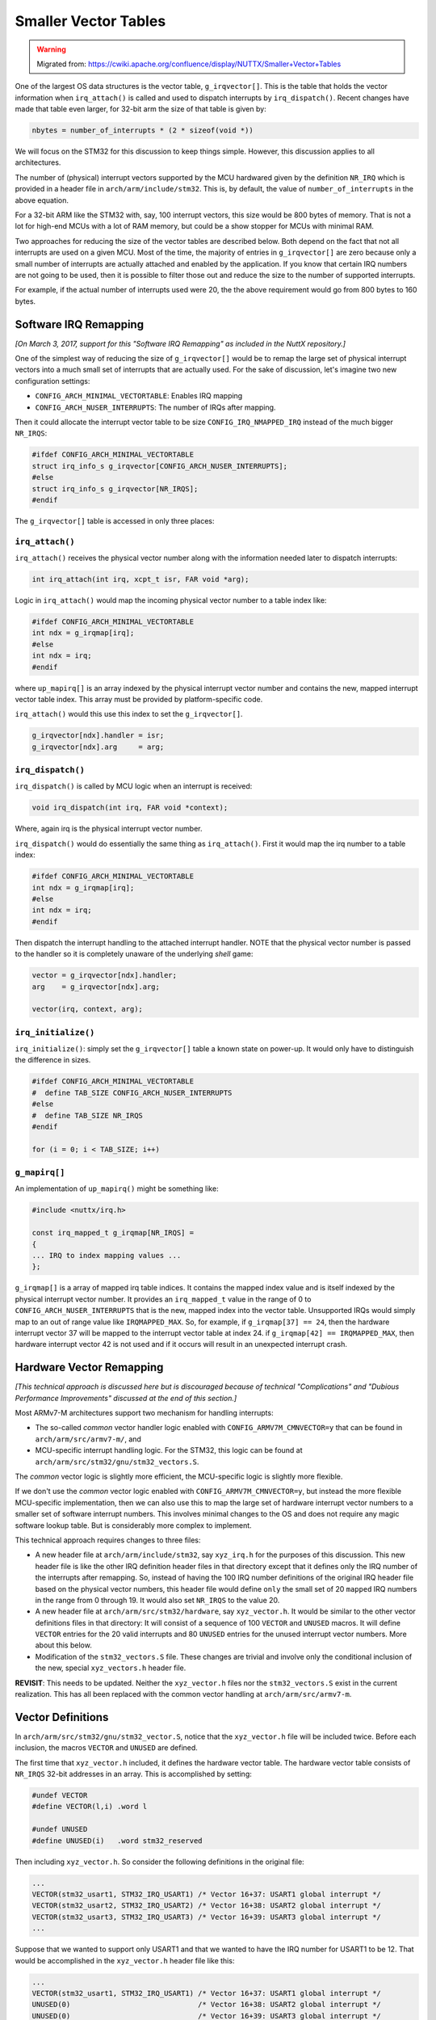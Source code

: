 =====================
Smaller Vector Tables
=====================

.. warning:: 
    Migrated from: 
    https://cwiki.apache.org/confluence/display/NUTTX/Smaller+Vector+Tables 


One of the largest OS data structures is the vector table, 
``g_irqvector[]``. This is the table that holds the vector 
information when ``irq_attach()`` is called and used to 
dispatch interrupts by ``irq_dispatch()``. Recent changes 
have made that table even larger, for 32-bit arm the 
size of that table is given by:

.. code-block:: c

    nbytes = number_of_interrupts * (2 * sizeof(void *))

We will focus on the STM32 for this discussion to keep 
things simple. However, this discussion applies to all 
architectures.

The number of (physical) interrupt vectors supported by 
the MCU hardwared given by the definition ``NR_IRQ`` which 
is provided in a header file in ``arch/arm/include/stm32``. 
This is, by default, the value of ``number_of_interrupts`` 
in the above equation.

For a 32-bit ARM like the STM32 with, say, 100 interrupt 
vectors, this size would be 800 bytes of memory. That is 
not a lot for high-end MCUs with a lot of RAM memory, 
but could be a show stopper for MCUs with minimal RAM.

Two approaches for reducing the size of the vector tables 
are described below. Both depend on the fact that not all 
interrupts are used on a given MCU. Most of the time, 
the majority of entries in ``g_irqvector[]`` are zero because 
only a small number of interrupts are actually attached 
and enabled by the application. If you know that certain 
IRQ numbers are not going to be used, then it is possible 
to filter those out and reduce the size to the number of 
supported interrupts.

For example, if the actual number of interrupts used were 
20, the the above requirement would go from 800 bytes to 
160 bytes.

Software IRQ Remapping
======================

`[On March 3, 2017, support for this "Software IRQ Remapping" 
as included in the NuttX repository.]`

One of the simplest way of reducing the size of 
``g_irqvector[]`` would be to remap the large set of physical 
interrupt vectors into a much small set of interrupts that 
are actually used. For the sake of discussion, let's 
imagine two new configuration settings:

* ``CONFIG_ARCH_MINIMAL_VECTORTABLE``: Enables IRQ mapping
* ``CONFIG_ARCH_NUSER_INTERRUPTS``: The number of IRQs after mapping.

Then it could allocate the interrupt vector table to be 
size ``CONFIG_IRQ_NMAPPED_IRQ`` instead of the much bigger 
``NR_IRQS``:

.. code-block:: c 

    #ifdef CONFIG_ARCH_MINIMAL_VECTORTABLE
    struct irq_info_s g_irqvector[CONFIG_ARCH_NUSER_INTERRUPTS];
    #else
    struct irq_info_s g_irqvector[NR_IRQS];
    #endif

The ``g_irqvector[]`` table is accessed in only three places:

``irq_attach()``
----------------

``irq_attach()`` receives the physical vector number along 
with the information needed later to dispatch interrupts:

.. code-block:: c

    int irq_attach(int irq, xcpt_t isr, FAR void *arg);

Logic in ``irq_attach()`` would map the incoming physical 
vector number to a table index like:

.. code-block:: c 

    #ifdef CONFIG_ARCH_MINIMAL_VECTORTABLE
    int ndx = g_irqmap[irq];
    #else
    int ndx = irq;
    #endif

where ``up_mapirq[]`` is an array indexed by the physical 
interrupt vector number and contains the new, mapped 
interrupt vector table index. This array must be 
provided by platform-specific code.

``irq_attach()`` would this use this index to set the ``g_irqvector[]``.

.. code-block:: c 

    g_irqvector[ndx].handler = isr;
    g_irqvector[ndx].arg     = arg;

``irq_dispatch()``
------------------

``irq_dispatch()`` is called by MCU logic when an interrupt is received:

.. code-block:: c 

    void irq_dispatch(int irq, FAR void *context);

Where, again irq is the physical interrupt vector number.

``irq_dispatch()`` would do essentially the same thing as 
``irq_attach()``. First it would map the irq number to 
a table index:

.. code-block:: c 

    #ifdef CONFIG_ARCH_MINIMAL_VECTORTABLE
    int ndx = g_irqmap[irq];
    #else
    int ndx = irq;
    #endif

Then dispatch the interrupt handling to the attached 
interrupt handler. NOTE that the physical vector 
number is passed to the handler so it is completely 
unaware of the underlying `shell` game:

.. code-block:: c 

    vector = g_irqvector[ndx].handler;
    arg    = g_irqvector[ndx].arg;
    
    vector(irq, context, arg);

``irq_initialize()``
--------------------

``irq_initialize()``: simply set the ``g_irqvector[]`` table 
a known state on power-up. It would only have to distinguish 
the difference in sizes.

.. code-block:: c 

    #ifdef CONFIG_ARCH_MINIMAL_VECTORTABLE
    #  define TAB_SIZE CONFIG_ARCH_NUSER_INTERRUPTS
    #else
    #  define TAB_SIZE NR_IRQS
    #endif
    
    for (i = 0; i < TAB_SIZE; i++)

``g_mapirq[]``
--------------

An implementation of ``up_mapirq()`` might be something like:

.. code-block:: c 

    #include <nuttx/irq.h>

    const irq_mapped_t g_irqmap[NR_IRQS] =
    {
    ... IRQ to index mapping values ...
    };

``g_irqmap[]`` is a array of mapped irq table indices. It 
contains the mapped index value and is itself indexed 
by the physical interrupt vector number. It provides 
an ``irq_mapped_t`` value in the range of 0 to 
``CONFIG_ARCH_NUSER_INTERRUPTS`` that is the new, mapped 
index into the vector table. Unsupported IRQs would 
simply map to an out of range value like ``IRQMAPPED_MAX``. 
So, for example, if ``g_irqmap[37] == 24``, then the hardware 
interrupt vector 37 will be mapped to the interrupt vector 
table at index 24. if ``g_irqmap[42] == IRQMAPPED_MAX``, then 
hardware interrupt vector 42 is not used and if it occurs 
will result in an unexpected interrupt crash.

Hardware Vector Remapping
=========================

`[This technical approach is discussed here but is 
discouraged because of technical "Complications" and 
"Dubious Performance Improvements" discussed at the 
end of this section.]`

Most ARMv7-M architectures support two mechanism for handling interrupts:

* The so-called `common` vector handler logic enabled with 
  ``CONFIG_ARMV7M_CMNVECTOR=y`` that can be found in 
  ``arch/arm/src/armv7-m/``, and
* MCU-specific interrupt handling logic. For the 
  STM32, this logic can be found at ``arch/arm/src/stm32/gnu/stm32_vectors.S``.

The `common` vector logic is slightly more efficient, 
the MCU-specific logic is slightly more flexible.

If we don't use the `common` vector logic enabled with 
``CONFIG_ARMV7M_CMNVECTOR=y``, but instead the more 
flexible MCU-specific implementation, then we can 
also use this to map the large set of hardware 
interrupt vector numbers to a smaller set of software 
interrupt numbers. This involves minimal changes to 
the OS and does not require any magic software lookup 
table. But is considerably more complex to implement.

This technical approach requires changes to three files:

* A new header file at ``arch/arm/include/stm32``, say 
  ``xyz_irq.h`` for the purposes of this discussion. 
  This new header file is like the other IRQ definition 
  header files in that directory except that it 
  defines only the IRQ number of the interrupts after 
  remapping. So, instead of having the 100 IRQ number 
  definitions of the original IRQ header file based on 
  the physical vector numbers, this header file would 
  define ``only`` the small set of 20 ``mapped`` IRQ numbers in 
  the range from 0 through 19. It would also set ``NR_IRQS`` 
  to the value 20.
* A new header file at ``arch/arm/src/stm32/hardware``, say 
  ``xyz_vector.h``. It would be similar to the other vector 
  definitions files in that directory: It will consist 
  of a sequence of 100 ``VECTOR`` and ``UNUSED`` macros. It will 
  define ``VECTOR`` entries for the 20 valid interrupts and 
  80 ``UNUSED`` entries for the unused interrupt vector numbers. 
  More about this below.
* Modification of the ``stm32_vectors.S`` file. These changes 
  are trivial and involve only the conditional inclusion 
  of the new, special ``xyz_vectors.h`` header file.

**REVISIT**: This needs to be updated. Neither the ``xyz_vector.h`` 
files nor the ``stm32_vectors.S`` exist in the current realization. 
This has all been replaced with the common vector handling at 
``arch/arm/src/armv7-m``.

Vector Definitions
==================

In ``arch/arm/src/stm32/gnu/stm32_vector.S``, notice that the 
``xyz_vector.h`` file will be included twice. Before each 
inclusion, the macros ``VECTOR`` and ``UNUSED`` are defined.

The first time that ``xyz_vector.h`` included, it defines the 
hardware vector table. The hardware vector table consists 
of ``NR_IRQS`` 32-bit addresses in an array. This is 
accomplished by setting:

.. code-block:: c 

    #undef VECTOR
    #define VECTOR(l,i) .word l
    
    #undef UNUSED
    #define UNUSED(i)   .word stm32_reserved

Then including ``xyz_vector.h``. So consider the following 
definitions in the original file:

.. code-block:: c

    ...
    VECTOR(stm32_usart1, STM32_IRQ_USART1) /* Vector 16+37: USART1 global interrupt */
    VECTOR(stm32_usart2, STM32_IRQ_USART2) /* Vector 16+38: USART2 global interrupt */
    VECTOR(stm32_usart3, STM32_IRQ_USART3) /* Vector 16+39: USART3 global interrupt */
    ...

Suppose that we wanted to support only USART1 and that 
we wanted to have the IRQ number for USART1 to be 12. 
That would be accomplished in the ``xyz_vector.h`` header 
file like this:

.. code-block:: c

    ...
    VECTOR(stm32_usart1, STM32_IRQ_USART1) /* Vector 16+37: USART1 global interrupt */
    UNUSED(0)                              /* Vector 16+38: USART2 global interrupt */
    UNUSED(0)                              /* Vector 16+39: USART3 global interrupt */
    ...

Where the value of ``STM32_IRQ_USART1`` was defined to 
be 12 in the ``arch/arm/include/stm32/xyz_irq.h`` header 
file. When ``xyz_vector.h`` is included by ``stm32_vectors.S`` 
with the above definitions for ``VECTOR`` and ``UNUSED``, the 
following would result:

.. code-block:: c 

    ...
    .word stm32_usart1
    .word stm32_reserved
    .word stm32_reserved
    ...

These are the settings for vector 53, 54, and 55, 
respectively. The entire vector table would be populated 
in this way. ``stm32_reserved``, if called would result in 
an "unexpected ISR" crash. ``stm32_usart1``, if called will 
process the USART1 interrupt normally as we will see below.

Interrupt Handler Definitions
-----------------------------

in the vector table, all of the valid vectors are set to 
the address of a `handler` function. All unused vectors 
are force to vector to ``stm32_reserved``. Currently, only 
vectors that are not supported by the hardware are 
marked ``UNUSED``, but you can mark any vector ``UNUSED`` in 
order to eliminate it.

The second time that ``xyz_vector.h`` is included by 
``stm32_vector.S``, the `handler` functions are generated. 
Each of the valid vectors point to the matching handler 
function. In this case, you do NOT have to provide 
handlers for the ``UNUSED`` vectors, only for the used 
``VECTOR`` vectors. All of the unused vectors will go 
to the common ``stm32_reserved`` handler. The remaining 
set of handlers is very sparse.

These are the values of ``UNUSED`` and ``VECTOR`` macros on the 
second time the ``xzy_vector.h`` is included by ``stm32_vectors.S``:

.. code-block:: asm

    .macro HANDLER, label, irqno
        .thumb_func
    label:
        mov r0, #\irqno
        b       exception_common
    .endm
    
    #undef VECTOR
    #define VECTOR(l,i) HANDLER l, i
    
    #undef UNUSED
    #define UNUSED(i)

In the above USART1 example, a single handler would be 
generated that will provide the IRQ number 12. Remember 
that 12 is the expansion of the macro ``STM32_IRQ_USART1`` 
that is provided in the ``arch/arm/include/stm32/xyz_irq.h`` 
header file:

.. code-block:: asm 

        .thumb_func
    stm32_usart1:
        mov r0, #12
        b       exception_common

Now, when vector 16+37 occurs it is mapped to IRQ 12 
with no significant software overhead.

A Complication
--------------

A complication in the above logic has been noted by David Sidrane: 
When we access the NVIC in ``stm32_irq.c`` in order to enable 
and disable interrupts, the logic requires the physical 
vector number in order to select the NVIC register and 
the bit(s) the modify in the NVIC register.

This could be handled with another small IRQ lookup table 
(20 ``uint8_t`` entries in our example situation above). But 
then this approach is not so much better than the `Software 
Vector Mapping` described about which does not suffer from 
this problem. Certainly enabling/disabling interrupts in a 
much lower rate operation and at least does not put the 
lookup in the critical interrupt path.

Another option suggested by David Sidrane is equally ugly:

* Don't change the ``arch/arm/include/stm32`` IRQ definition file.
* Instead, encode the IRQ number so that it has both 
  the index and physical vector number:

.. code-block:: c 

    ...
    VECTOR(stm32_usart1, STM32_IRQ_USART1 << 8 | STM32_INDEX_USART1)
    UNUSED(0)
    UNUSED(0)
    ...

The STM32_INDEX_USART1 would have the value 12 and 
STM32_IRQ_USART1 would be as before (53). This encoded 
value would be received by ``irq_dispatch()`` and it would 
decode both the index and the physical vector number. 
It would use the index to look up in the ``g_irqvector[]`` 
table but would pass the physical vector number to the 
interrupt handler as the IRQ number.

A lookup would still be required in ``irq_attach()`` in 
order to convert the physical vector number back to 
an index (100 ``uint8_t`` entries in our example). So 
some lookup is unavoidable.

Based upon these analysis, my recommendation is that 
we do not consider the second option any further. The 
first option is cleaner, more portable, and generally 
preferable.is well worth that.

Dubious Performance Improvements
--------------------------------

The intent of this second option was to provide a higher 
performance mapping of physical interrupt vectors to IRQ 
numbers compared to the pure software mapping of option 1. However, 
in order to implement this approach, we had 
to use the less efficient, non-common vector handling 
logic. That logic is not terribly less efficient, the 
cost is probably only a 16 bit load immediate instruction 
and branch to another location in FLASH (which will cause 
the CPU pipeline to be flushed).

The variant of option 2 where both the physical vector number 
and vector table index are encoded would require even more 
processing in ``irq_dispatch()`` in order to decode the 
physical vector number and vector table index. 
Possible just AND and SHIFT instructions.

However, the minimal cost of the first pure software 
mapping approach was possibly as small as a single 
indexed byte fetch from FLASH in ``irq_attach()``. 
Indexing is, of course, essentially `free` in the ARM 
ISA, the primary cost would be the FLASH memory access. 
So my first assessment is that the performance of both 
approaches is the essentially the same. If anything, the 
first approach is possibly the more performant if 
implemented efficiently.

Both options would require some minor range checking in 
``irq_attach()`` as well.

Because of this and because of the simplicity of the 
first option, I see no reason to support or consider 
this second option any further.

Complexity and Generalizability
-------------------------------

Option 2 is overly complex; it depends on a deep understanding 
on how the MCU interrupt logic works and on a high level of 
Thumb assembly language skills.

Another problem with option 2 is that really only applies to 
the Cortex-M family of processors and perhaps others that 
support interrupt vectored interrupts in a similar fashion. 
It is not a general solution that can be used with any CPU 
architectures.

And even worse, the MCU-specific interrupt handling logic 
that this support depends upon is is very limited. As soon 
as the common interrupt handler logic was added, I stopped 
implementing the MCU specific logic in all newer ARMv7-M 
ports. So that MCU specific interrupt handler logic is 
only present for EFM32, Kinetis, LPC17, SAM3/4, STM32, 
Tiva, and nothing else. Very limited!

These are further reasons why option 2 is no recommended and 
will not be supported explicitly.
